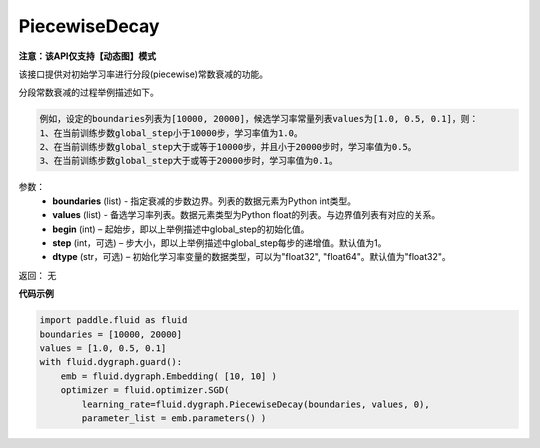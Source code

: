 .. _cn_api_fluid_dygraph_PiecewiseDecay:

PiecewiseDecay
-------------------------------

**注意：该API仅支持【动态图】模式**

.. py:class:: paddle.fluid.dygraph.PiecewiseDecay(boundaries, values, begin, step=1, dtype='float32')

该接口提供对初始学习率进行分段(piecewise)常数衰减的功能。

分段常数衰减的过程举例描述如下。

.. code-block:: text

    例如，设定的boundaries列表为[10000, 20000]，候选学习率常量列表values为[1.0, 0.5, 0.1]，则：
    1、在当前训练步数global_step小于10000步，学习率值为1.0。
    2、在当前训练步数global_step大于或等于10000步，并且小于20000步时，学习率值为0.5。
    3、在当前训练步数global_step大于或等于20000步时，学习率值为0.1。

参数：
    - **boundaries** (list) - 指定衰减的步数边界。列表的数据元素为Python int类型。
    - **values** (list) - 备选学习率列表。数据元素类型为Python float的列表。与边界值列表有对应的关系。
    - **begin** (int) – 起始步，即以上举例描述中global_step的初始化值。
    - **step** (int，可选) – 步大小，即以上举例描述中global_step每步的递增值。默认值为1。
    - **dtype** (str，可选) – 初始化学习率变量的数据类型，可以为"float32", "float64"。默认值为"float32"。

返回： 无

**代码示例**

.. code-block:: python

    import paddle.fluid as fluid
    boundaries = [10000, 20000]
    values = [1.0, 0.5, 0.1]
    with fluid.dygraph.guard():
        emb = fluid.dygraph.Embedding( [10, 10] )
        optimizer = fluid.optimizer.SGD(
            learning_rate=fluid.dygraph.PiecewiseDecay(boundaries, values, 0),
            parameter_list = emb.parameters() )





